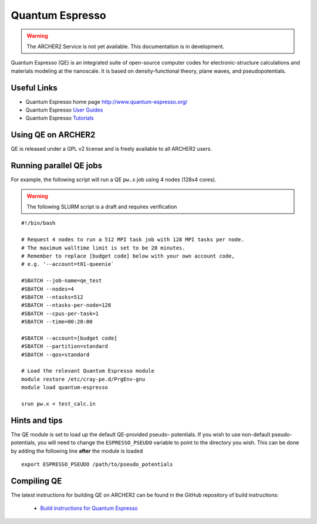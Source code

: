 Quantum Espresso
================

.. warning::

  The ARCHER2 Service is not yet available. This documentation is in
  development.

Quantum Espresso (QE) is an integrated
suite of open-source computer codes for electronic-structure calculations
and materials modeling at the nanoscale. It is based on density-functional
theory, plane waves, and pseudopotentials.

Useful Links
------------

* Quantum Espresso home page http://www.quantum-espresso.org/
* Quantum Espresso
  `User Guides <http://www.quantum-espresso.org/users-manual/>`__
* Quantum Espresso `Tutorials <http://www.quantum-espresso.org/tutorials/>`__

Using QE on ARCHER2
-------------------

QE is released under a GPL v2 license and is freely available to all ARCHER2
users.



Running parallel QE jobs
------------------------

For example, the following script will run a QE ``pw.x`` job using 4 nodes
(128x4 cores).

.. warning::

  The following SLURM script is a draft and requires verification

::

   #!/bin/bash

   # Request 4 nodes to run a 512 MPI task job with 128 MPI tasks per node.
   # The maximum walltime limit is set to be 20 minutes.
   # Remember to replace [budget code] below with your own account code,
   # e.g. '--account=t01-queenie`

   #SBATCH --job-name=qe_test
   #SBATCH --nodes=4
   #SBATCH --ntasks=512
   #SBATCH --ntasks-per-node=128
   #SBATCH --cpus-per-task=1
   #SBATCH --time=00:20:00
   
   #SBATCH --account=[budget code]
   #SBATCH --partition=standard
   #SBATCH --qos=standard
   
   # Load the relevant Quantum Espresso module
   module restore /etc/cray-pe.d/PrgEnv-gnu
   module load quantum-espresso

   srun pw.x < test_calc.in


Hints and tips
--------------

The QE module is set to load up the default QE-provided pseudo-
potentials. If you wish to use non-default pseudo-potentials,
you will need to change the ``ESPRESSO_PSEUDO`` variable to point
to the directory you wish. This can be done by adding the following
line **after** the module is loaded

::

  export ESPRESSO_PSEUDO /path/to/pseudo_potentials


Compiling QE
------------

The latest instructions for building QE on ARCHER2 can be found
in the GitHub repository of build instructions:

 - `Build instructions for Quantum Espresso <https://github.com/hpc-uk/build-instructions/blob/main/QuantumEspresso/qe66_archer2_gnu.md>`__
